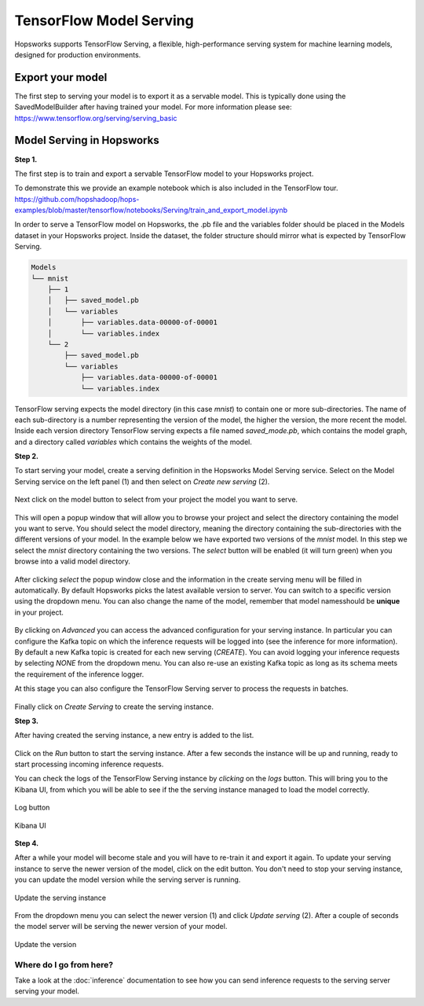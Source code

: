 ========================
TensorFlow Model Serving
========================
.. highlight:: python

Hopsworks supports TensorFlow Serving, a flexible, high-performance serving system for machine learning models, designed for production environments.


Export your model
-----------------

The first step to serving your model is to export it as a servable model. This is typically done using the SavedModelBuilder after having trained your model. For more information please see: https://www.tensorflow.org/serving/serving_basic

Model Serving in Hopsworks
--------------------------

**Step 1.**

The first step is to train and export a servable TensorFlow model to your Hopsworks project.

To demonstrate this we provide an example notebook which is also included in the TensorFlow tour.
https://github.com/hopshadoop/hops-examples/blob/master/tensorflow/notebooks/Serving/train_and_export_model.ipynb

In order to serve a TensorFlow model on Hopsworks, the .pb file and the variables folder should be placed in the Models dataset in your Hopsworks project. Inside the dataset, the folder structure should mirror what is expected by TensorFlow Serving.

.. code-block:: shell 

    Models
    └── mnist
        ├── 1
        │   ├── saved_model.pb
        │   └── variables
        │       ├── variables.data-00000-of-00001
        │       └── variables.index
        └── 2
            ├── saved_model.pb
            └── variables
                ├── variables.data-00000-of-00001
                └── variables.index

TensorFlow serving expects the model directory (in this case *mnist*) to contain one or more sub-directories.
The name of each sub-directory is a number representing the version of the model, the higher the version, the more recent the model.
Inside each version directory TensorFlow serving expects a file named *saved_mode.pb*, which contains the model graph, and a directory called *variables* which contains the weights of the model.

**Step 2.**

To start serving your model, create a serving definition in the Hopsworks Model Serving service. Select on the Model Serving service on the left panel (1) and then select on *Create new serving* (2).
   
.. _serving1.png: ../_images/serving/serving1.png
.. figure:: ../imgs/serving/serving1.png
   :alt: New serving definition
   :target: `serving1.png`_
   :align: center
   :width: 400px
   :height: 400px
   :figclass: align-center
    
Next click on the model button to select from your project the model you want to serve.

.. _serving2.png: ../_images/serving/serving2.png
.. figure:: ../imgs/serving/serving2.png
   :alt: Create serving
   :target: `serving2.png`_
   :align: center
   :figclass: align-center

This will open a popup window that will allow you to browse your project and select the directory containing the model you want to serve. You should select the model directory, meaning the directory containing the sub-directories with the different versions of your model. In the example below we have exported two versions of the *mnist* model. In this step we select the *mnist* directory containing the two versions. The *select* button will be enabled (it will turn green) when you browse into a valid model directory. 
   
.. _serving3.png: ../_images/serving/serving3.png
.. figure:: ../imgs/serving/serving3.png
   :alt: Select model directory 
   :target: `serving3.png`_
   :align: center
   :figclass: align-center
    
After clicking *select* the popup window close and the information in the create serving menu will be filled in automatically. 
By default Hopsworks picks the latest available version to server. You can switch to a specific version using the dropdown menu. 
You can also change the name of the model, remember that model namesshould be **unique** in your project.

.. _serving4.png: ../_images/serving/serving4.png
.. figure:: ../imgs/serving/serving4.png
   :alt: Select the version 
   :target: `serving4.png`_
   :align: center
   :figclass: align-center

By clicking on *Advanced* you can access the advanced configuration for your serving instance. In particular you can configure the Kafka topic on which the inference requests will be logged into (see the inference for more information). 
By default a new Kafka topic is created for each new serving (*CREATE*). You can avoid logging your inference requests by selecting *NONE* from the dropdown menu.  
You can also re-use an existing Kafka topic as long as its schema meets the requirement of the inference logger.

At this stage you can also configure the TensorFlow Serving server to process the requests in batches.  

.. _serving5.png: ../_images/serving/serving5.png
.. figure:: ../imgs/serving/serving5.png
   :alt: Advanced configuration 
   :target: `serving5.png`_
   :align: center
   :figclass: align-center

Finally click on *Create Serving* to create the serving instance.

**Step 3.**

After having created the serving instance, a new entry is added to the list. 

.. _serving6.png: ../_images/serving/serving6.png
.. figure:: ../imgs/serving/serving6.png
   :alt: Start the serving
   :target: `serving6.png`_
   :align: center
   :figclass: align-center

Click on the *Run* button to start the serving instance. After a few seconds the instance will be up and running, ready to start processing incoming inference requests.

You can check the logs of the TensorFlow Serving instance by *clicking* on the *logs* button. This will bring you to the Kibana UI, from which you will be able to see if the the serving instance managed to load the model correctly.
 
.. _serving8.png: ../_images/serving/serving8.png
.. figure:: ../imgs/serving/serving8.png
   :alt: Start the serving
   :target: `serving8.png`_
   :align: center
   :figclass: align-center   

   Log button

.. _serving9.png: ../_images/serving/serving9.png
.. figure:: ../imgs/serving/serving9.png
   :alt: Start the serving
   :target: `serving9.png`_
   :align: center
   :figclass: align-center   

   Kibana UI

**Step 4.**

After a while your model will become stale and you will have to re-train it and export it again. To update your serving instance to serve the newer version of the model, click on the edit button. You don't need to stop your serving instance, you can update the model version while the serving server is running.

.. _serving6.5.png: ../_images/serving/serving6.5.png
.. figure:: ../imgs/serving/serving6.5.png
   :alt: Update the serving instance 
   :target: `serving6.5.png`_
   :align: center
   :figclass: align-center

   Update the serving instance

From the dropdown menu you can select the newer version (1) and click *Update serving* (2). After a couple of seconds the model server will be serving the newer version of your model.

.. _serving7.png: ../_images/serving/serving7.png
.. figure:: ../imgs/serving/serving7.png
   :alt: Start the serving
   :target: `serving7.png`_
   :align: center
   :figclass: align-center

   Update the version

Where do I go from here?
========================

Take a look at the :doc:`inference` documentation to see how you can send inference requests to the serving server serving your model.
